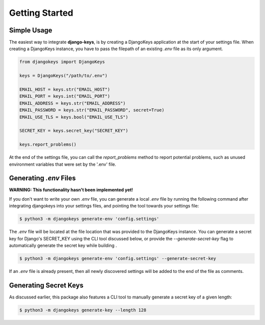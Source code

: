 ===============================================================================
Getting Started
===============================================================================

-------------------------------------------------------------------------------
Simple Usage
-------------------------------------------------------------------------------

The easiest way to integrate **django-keys**, is by creating a DjangoKeys
application at the start of your settings file. When creating a DjangoKeys
instance, you have to pass the filepath of an existing *.env* file as its
only argument.

.. code-block:: python3

   from djangokeys import DjangoKeys

   keys = DjangoKeys("/path/to/.env")

   EMAIL_HOST = keys.str("EMAIL_HOST")
   EMAIL_PORT = keys.int("EMAIL_PORT")
   EMAIL_ADDRESS = keys.str("EMAIL_ADDRESS")
   EMAIL_PASSWORD = keys.str("EMAIL_PASSWORD", secret=True)
   EMAIL_USE_TLS = keys.bool("EMAIL_USE_TLS")

   SECRET_KEY = keys.secret_key("SECRET_KEY")

   keys.report_problems()

At the end of the settings file, you can call the `report_problems` method
to report potential problems, such as unused environment variables that were
set by the '.env' file.


-------------------------------------------------------------------------------
Generating `.env` Files
-------------------------------------------------------------------------------

**WARNING: This functionality hasn't been implemented yet!**

If you don't want to write your own `.env` file, you can generate a local
`.env` file by running the following command after integrating djangokeys
into your settings files, and pointing the tool towards your settings file:

.. code-block:: sh

   $ python3 -m djangokeys generate-env 'config.settings'

The `.env` file will be located at the file location that was provided to the
DjangoKeys instance. You can generate a secret key for Django's SECRET_KEY
using the CLI tool discussed below, or provide the `--generate-secret-key`
flag to automatically generate the secret key while building .

.. code-block:: sh

   $ python3 -m djangokeys generate-env 'config.settings' --generate-secret-key

If an `.env` file is already present, then all newly discovered settings will
be added to the end of the file as comments.


-------------------------------------------------------------------------------
Generating Secret Keys
-------------------------------------------------------------------------------

As discussed earlier, this package also features a CLI tool to manually
generate a secret key of a given length:

.. code-block:: sh

    $ python3 -m djangokeys generate-key --length 128
